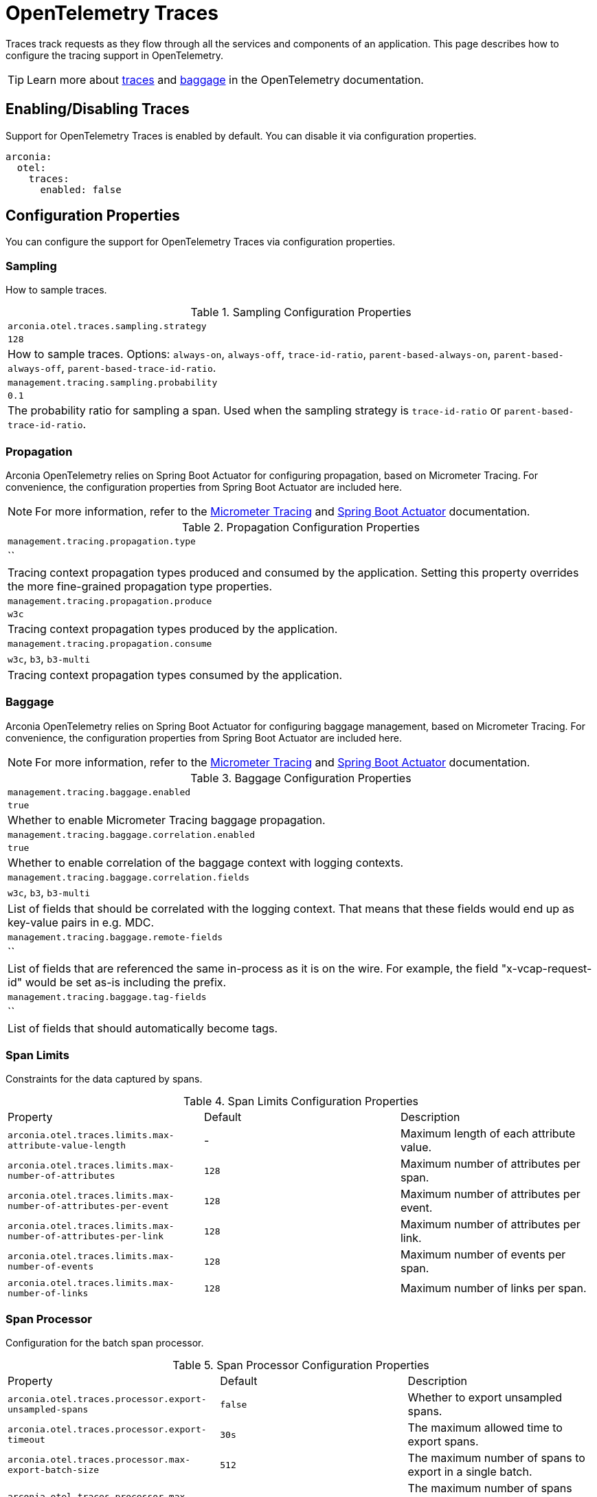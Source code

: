 = OpenTelemetry Traces
:description: Configure OpenTelemetry Traces.

Traces track requests as they flow through all the services and components of an application.
This page describes how to configure the tracing support in OpenTelemetry.

TIP: Learn more about https://opentelemetry.io/docs/concepts/signals/traces[traces] and https://opentelemetry.io/docs/concepts/signals/baggage[baggage] in the OpenTelemetry documentation.

== Enabling/Disabling Traces

Support for OpenTelemetry Traces is enabled by default. You can disable it via configuration properties.

[source,yaml]
----
arconia:
  otel:
    traces:
      enabled: false
----

== Configuration Properties

You can configure the support for OpenTelemetry Traces via configuration properties.

=== Sampling

How to sample traces.

.Sampling Configuration Properties
|===
|	`arconia.otel.traces.sampling.strategy`
|	`128`
|	How to sample traces. Options: `always-on`, `always-off`, `trace-id-ratio`, `parent-based-always-on`, `parent-based-always-off`, `parent-based-trace-id-ratio`.

|	`management.tracing.sampling.probability`
|	`0.1`
|	The probability ratio for sampling a span. Used when the sampling strategy is `trace-id-ratio` or `parent-based-trace-id-ratio`.
|===

=== Propagation

Arconia OpenTelemetry relies on Spring Boot Actuator for configuring propagation, based on Micrometer Tracing.
For convenience, the configuration properties from Spring Boot Actuator are included here.

NOTE: For more information, refer to the https://docs.micrometer.io/tracing/reference/index.html[Micrometer Tracing] and https://docs.spring.io/spring-boot/reference/actuator/tracing.html[Spring Boot Actuator] documentation.

.Propagation Configuration Properties
|===
|	`management.tracing.propagation.type`
|	``
|	Tracing context propagation types produced and consumed by the application. Setting this property overrides the more fine-grained propagation type properties.

|	`management.tracing.propagation.produce`
|	`w3c`
|	Tracing context propagation types produced by the application.

|	`management.tracing.propagation.consume`
|	`w3c`, `b3`, `b3-multi`
|	Tracing context propagation types consumed by the application.
|===

=== Baggage

Arconia OpenTelemetry relies on Spring Boot Actuator for configuring baggage management, based on Micrometer Tracing. For convenience, the configuration properties from Spring Boot Actuator are included here.

NOTE: For more information, refer to the https://docs.micrometer.io/tracing/reference/index.html[Micrometer Tracing] and https://docs.spring.io/spring-boot/reference/actuator/tracing.html[Spring Boot Actuator] documentation.

.Baggage Configuration Properties
|===
|	`management.tracing.baggage.enabled`
|	`true`
|	Whether to enable Micrometer Tracing baggage propagation.

|	`management.tracing.baggage.correlation.enabled`
|	`true`
|	Whether to enable correlation of the baggage context with logging contexts.

|	`management.tracing.baggage.correlation.fields`
|	`w3c`, `b3`, `b3-multi`
|	List of fields that should be correlated with the logging context. That means that these fields would end up as key-value pairs in e.g. MDC.

|	`management.tracing.baggage.remote-fields`
|	``
|	List of fields that are referenced the same in-process as it is on the wire. For example, the field "x-vcap-request-id" would be set as-is including the prefix.

|	`management.tracing.baggage.tag-fields`
|	``
| List of fields that should automatically become tags.
|===

=== Span Limits

Constraints for the data captured by spans.

.Span Limits Configuration Properties
|===
|Property |Default |Description
|	`arconia.otel.traces.limits.max-attribute-value-length`
|	-
|	Maximum length of each attribute value.

|	`arconia.otel.traces.limits.max-number-of-attributes`
|	`128`
|	Maximum number of attributes per span.

|	`arconia.otel.traces.limits.max-number-of-attributes-per-event`
|	`128`
|	Maximum number of attributes per event.

|	`arconia.otel.traces.limits.max-number-of-attributes-per-link`
|	`128`
|	Maximum number of attributes per link.

|	`arconia.otel.traces.limits.max-number-of-events`
|	`128`
|	Maximum number of events per span.

|	`arconia.otel.traces.limits.max-number-of-links`
|	`128`
|	Maximum number of links per span.
|===

=== Span Processor

Configuration for the batch span processor.

.Span Processor Configuration Properties
|===
|Property |Default |Description
|	`arconia.otel.traces.processor.export-unsampled-spans`
|	`false`
|	Whether to export unsampled spans.

|	`arconia.otel.traces.processor.export-timeout`
|	`30s`
|	The maximum allowed time to export spans.

|	`arconia.otel.traces.processor.max-export-batch-size`
|	`512`
|	The maximum number of spans to export in a single batch.

|	`arconia.otel.traces.processor.max-queue-size`
|	`2048`
|	The maximum number of spans that can be queued before batching.

|	`arconia.otel.traces.processor.metrics`
|	`false`
|	Whether to generate metrics for the span processor.

|	`arconia.otel.traces.processor.schedule-delay`
|	`5s`
|	The interval between two consecutive exports.
|===

=== OpenTelemetry Environment Variables

Arconia supports the https://opentelemetry.io/docs/specs/otel/configuration/sdk-environment-variables/[OpenTelemetry Environment Variable Specification], so you can configure the support for OpenTelemetry Traces using environment variables as well.

This support is especially useful during deployment, where you can use the same set of standard environment variables to configure OpenTelemetry Traces across different languages and frameworks.

=== OpenTelemetry Java System Properties

Arconia supports the https://opentelemetry.io/docs/languages/java/configuration/#environment-variables-and-system-properties[OpenTelemetry Java System Properties] in alignment with the OpenTelemetry Java SDK Autoconfigure module. So you can configure the support for OpenTelemetry Traces using system properties as well.

This support is especially useful if you're migrating from the OpenTelemetry-own Spring Boot Starter to Arconia OpenTelemetry, and you want to minimize the changes in your configuration. Check our xref:migration/migration-opentelemetry.adoc[migration guide] for more information.

When possible, we recommend using the Arconia-specific properties instead of the OpenTelemetry Java system properties since they offer a more consistent configuration experience familiar to Spring Boot users.

== Programmatic Configuration

You can further customize the auto-configured `SdkTracerProvider` instance via the `OpenTelemetryTracerProviderBuilderCustomizer` API.

[source,java]
----
@FunctionalInterface
public interface OpenTelemetryTracerProviderBuilderCustomizer {

    void customize(SdkTracerProviderBuilder builder);

}
----

== Disabling the Auto-Configuration

The auto-configuration provided by Arconia for OpenTelemetry Traces is enabled by default, but you can disable it as explained in the xref:_enablingdisabling_traces[Enabling/Disabling Traces] section.

If you define a custom `SdkTracerProvider` bean, the auto-configuration will back off, and your custom bean will be used instead.

[source,java]
----
@Configuration(proxyBeanMethods = false)
public class MyTracingConfiguration {

  @Bean
  public SdkTracerProvider myTracerProvider() {
    ...
  }

}
----

== Exporting Traces

By default, traces are enabled and exported via OTLP, but you can change the type of exporter. If you set the exporter type to `none`, the corresponding signal will be disabled from exporting.

.General Traces Exporter Configuration Properties
|===
|Property |Default |Description
|	`arconia.otel.traces.exporter.type`
|	`otlp`
|	The type of OpenTelemetry exporter to use for traces. Options: `console`, `otlp`, `none`.
|===

NOTE: For more information on exporting traces to the console, refer to xref:index.adoc#_console[Console Exporter].

=== OTLP

When traces are exported via OTLP (default behavior), you can configure the following properties. 

NOTE: If a value is not provided specifically for traces, the value configured for the general OTLP export is used, if available. See xref:index.adoc#_otlp_[OTLP].

.OTLP Traces Exporter Configuration Properties
|===
|Property |Default |Description
|	`arconia.otel.traces.exporter.otlp.compression`
|	`gzip`
|	Compression type to use for OTLP requests. Options: `none`, `gzip`.

|	`arconia.otel.traces.exporter.otlp.connect-timeout`
|	`10s`
|	The maximum waiting time for the exporter to establish a connection to the endpoint.

|	`arconia.otel.traces.exporter.otlp.endpoint`
|	`http://localhost:4317` (gPRC) or `http://localhost:4318/v1/traces` (HTTP)
|	The endpoint to which telemetry data will be sent.

|	`arconia.otel.traces.exporter.otlp.headers`
|	-
|	Additional headers to include in each request to the endpoint.

|	`arconia.otel.traces.exporter.otlp.metrics`
|	`false`
|	Whether to generate metrics for the exporter itself.

|	`arconia.otel.traces.exporter.otlp.protocol`
|	`http-protobuf`
|	Transport protocol to use for OTLP requests. Options: `grpc`, `http-protobuf`.

|	`arconia.otel.traces.exporter.otlp.timeout`
|	`10s`
|	The maximum waiting time for the exporter to send each telemetry batch.
|===

NOTE: The default OTLP exporter uses HTTP/Protobuf. If you'd like to use gRPC, refer to xref:index.adoc#_grpc_[OTLP gRPC].

== Micrometer Tracing Bridge

Spring libraries and other libraries from the Java ecosystem are instrumented using Micrometer Tracing (via the Micrometer `Observation` API) and rely on Micrometer for context propagation and baggage management. The Arconia OpenTelemetry Spring Boot Starter provides a bridge that allows you to convert Micrometer traces into OpenTelemetry Traces and export them via OTLP.

=== Enabling/Disabling the Bridge

The bridge logic is provided by the https://docs.micrometer.io/tracing/reference/tracers.html[Micrometer Tracing] project, and it's bundled with the Arconia OpenTelemetry Spring Boot Starter.

If you want to disable the bridge, you'll need to exclude the dependency from the starter.

[source,groovy]
----
dependencies {
  implementation("io.arconia:arconia-opentelemetry-spring-boot-starter") {
    exclude group: 'io.micrometer', module: 'micrometer-tracing-bridge-otel'
  }
}
----

Notice, though, that without the bridge the support for OpenTelemetry Traces will be limited.
